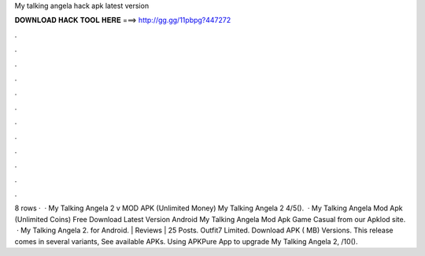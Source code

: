 My talking angela hack apk latest version

𝐃𝐎𝐖𝐍𝐋𝐎𝐀𝐃 𝐇𝐀𝐂𝐊 𝐓𝐎𝐎𝐋 𝐇𝐄𝐑𝐄 ===> http://gg.gg/11pbpg?447272

.

.

.

.

.

.

.

.

.

.

.

.

8 rows ·  · My Talking Angela 2 v MOD APK (Unlimited Money) My Talking Angela 2 4/5().  · My Talking Angela Mod Apk (Unlimited Coins) Free Download Latest Version Android My Talking Angela Mod Apk Game Casual from our Apklod site.  · My Talking Angela 2. for Android. | Reviews | 25 Posts. Outfit7 Limited. Download APK ( MB) Versions. This release comes in several variants, See available APKs. Using APKPure App to upgrade My Talking Angela 2, /10().